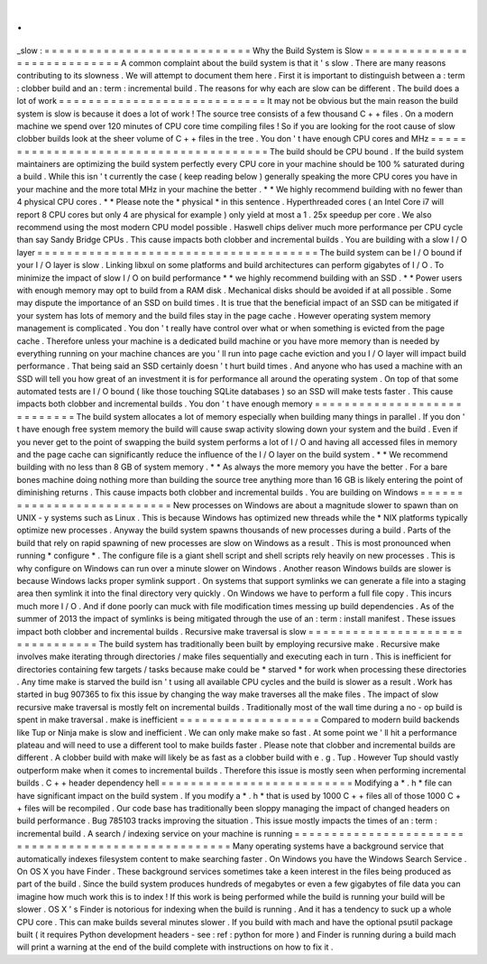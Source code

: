 .
.
_slow
:
=
=
=
=
=
=
=
=
=
=
=
=
=
=
=
=
=
=
=
=
=
=
=
=
=
=
=
=
Why
the
Build
System
is
Slow
=
=
=
=
=
=
=
=
=
=
=
=
=
=
=
=
=
=
=
=
=
=
=
=
=
=
=
=
A
common
complaint
about
the
build
system
is
that
it
'
s
slow
.
There
are
many
reasons
contributing
to
its
slowness
.
We
will
attempt
to
document
them
here
.
First
it
is
important
to
distinguish
between
a
:
term
:
clobber
build
and
an
:
term
:
incremental
build
.
The
reasons
for
why
each
are
slow
can
be
different
.
The
build
does
a
lot
of
work
=
=
=
=
=
=
=
=
=
=
=
=
=
=
=
=
=
=
=
=
=
=
=
=
=
=
=
=
It
may
not
be
obvious
but
the
main
reason
the
build
system
is
slow
is
because
it
does
a
lot
of
work
!
The
source
tree
consists
of
a
few
thousand
C
+
+
files
.
On
a
modern
machine
we
spend
over
120
minutes
of
CPU
core
time
compiling
files
!
So
if
you
are
looking
for
the
root
cause
of
slow
clobber
builds
look
at
the
sheer
volume
of
C
+
+
files
in
the
tree
.
You
don
'
t
have
enough
CPU
cores
and
MHz
=
=
=
=
=
=
=
=
=
=
=
=
=
=
=
=
=
=
=
=
=
=
=
=
=
=
=
=
=
=
=
=
=
=
=
=
=
=
=
The
build
should
be
CPU
bound
.
If
the
build
system
maintainers
are
optimizing
the
build
system
perfectly
every
CPU
core
in
your
machine
should
be
100
%
saturated
during
a
build
.
While
this
isn
'
t
currently
the
case
(
keep
reading
below
)
generally
speaking
the
more
CPU
cores
you
have
in
your
machine
and
the
more
total
MHz
in
your
machine
the
better
.
*
*
We
highly
recommend
building
with
no
fewer
than
4
physical
CPU
cores
.
*
*
Please
note
the
*
physical
*
in
this
sentence
.
Hyperthreaded
cores
(
an
Intel
Core
i7
will
report
8
CPU
cores
but
only
4
are
physical
for
example
)
only
yield
at
most
a
1
.
25x
speedup
per
core
.
We
also
recommend
using
the
most
modern
CPU
model
possible
.
Haswell
chips
deliver
much
more
performance
per
CPU
cycle
than
say
Sandy
Bridge
CPUs
.
This
cause
impacts
both
clobber
and
incremental
builds
.
You
are
building
with
a
slow
I
/
O
layer
=
=
=
=
=
=
=
=
=
=
=
=
=
=
=
=
=
=
=
=
=
=
=
=
=
=
=
=
=
=
=
=
=
=
=
=
=
=
The
build
system
can
be
I
/
O
bound
if
your
I
/
O
layer
is
slow
.
Linking
libxul
on
some
platforms
and
build
architectures
can
perform
gigabytes
of
I
/
O
.
To
minimize
the
impact
of
slow
I
/
O
on
build
performance
*
*
we
highly
recommend
building
with
an
SSD
.
*
*
Power
users
with
enough
memory
may
opt
to
build
from
a
RAM
disk
.
Mechanical
disks
should
be
avoided
if
at
all
possible
.
Some
may
dispute
the
importance
of
an
SSD
on
build
times
.
It
is
true
that
the
beneficial
impact
of
an
SSD
can
be
mitigated
if
your
system
has
lots
of
memory
and
the
build
files
stay
in
the
page
cache
.
However
operating
system
memory
management
is
complicated
.
You
don
'
t
really
have
control
over
what
or
when
something
is
evicted
from
the
page
cache
.
Therefore
unless
your
machine
is
a
dedicated
build
machine
or
you
have
more
memory
than
is
needed
by
everything
running
on
your
machine
chances
are
you
'
ll
run
into
page
cache
eviction
and
you
I
/
O
layer
will
impact
build
performance
.
That
being
said
an
SSD
certainly
doesn
'
t
hurt
build
times
.
And
anyone
who
has
used
a
machine
with
an
SSD
will
tell
you
how
great
of
an
investment
it
is
for
performance
all
around
the
operating
system
.
On
top
of
that
some
automated
tests
are
I
/
O
bound
(
like
those
touching
SQLite
databases
)
so
an
SSD
will
make
tests
faster
.
This
cause
impacts
both
clobber
and
incremental
builds
.
You
don
'
t
have
enough
memory
=
=
=
=
=
=
=
=
=
=
=
=
=
=
=
=
=
=
=
=
=
=
=
=
=
=
=
=
The
build
system
allocates
a
lot
of
memory
especially
when
building
many
things
in
parallel
.
If
you
don
'
t
have
enough
free
system
memory
the
build
will
cause
swap
activity
slowing
down
your
system
and
the
build
.
Even
if
you
never
get
to
the
point
of
swapping
the
build
system
performs
a
lot
of
I
/
O
and
having
all
accessed
files
in
memory
and
the
page
cache
can
significantly
reduce
the
influence
of
the
I
/
O
layer
on
the
build
system
.
*
*
We
recommend
building
with
no
less
than
8
GB
of
system
memory
.
*
*
As
always
the
more
memory
you
have
the
better
.
For
a
bare
bones
machine
doing
nothing
more
than
building
the
source
tree
anything
more
than
16
GB
is
likely
entering
the
point
of
diminishing
returns
.
This
cause
impacts
both
clobber
and
incremental
builds
.
You
are
building
on
Windows
=
=
=
=
=
=
=
=
=
=
=
=
=
=
=
=
=
=
=
=
=
=
=
=
=
=
=
New
processes
on
Windows
are
about
a
magnitude
slower
to
spawn
than
on
UNIX
-
y
systems
such
as
Linux
.
This
is
because
Windows
has
optimized
new
threads
while
the
\
*
NIX
platforms
typically
optimize
new
processes
.
Anyway
the
build
system
spawns
thousands
of
new
processes
during
a
build
.
Parts
of
the
build
that
rely
on
rapid
spawning
of
new
processes
are
slow
on
Windows
as
a
result
.
This
is
most
pronounced
when
running
*
configure
*
.
The
configure
file
is
a
giant
shell
script
and
shell
scripts
rely
heavily
on
new
processes
.
This
is
why
configure
on
Windows
can
run
over
a
minute
slower
on
Windows
.
Another
reason
Windows
builds
are
slower
is
because
Windows
lacks
proper
symlink
support
.
On
systems
that
support
symlinks
we
can
generate
a
file
into
a
staging
area
then
symlink
it
into
the
final
directory
very
quickly
.
On
Windows
we
have
to
perform
a
full
file
copy
.
This
incurs
much
more
I
/
O
.
And
if
done
poorly
can
muck
with
file
modification
times
messing
up
build
dependencies
.
As
of
the
summer
of
2013
the
impact
of
symlinks
is
being
mitigated
through
the
use
of
an
:
term
:
install
manifest
.
These
issues
impact
both
clobber
and
incremental
builds
.
Recursive
make
traversal
is
slow
=
=
=
=
=
=
=
=
=
=
=
=
=
=
=
=
=
=
=
=
=
=
=
=
=
=
=
=
=
=
=
=
The
build
system
has
traditionally
been
built
by
employing
recursive
make
.
Recursive
make
involves
make
iterating
through
directories
/
make
files
sequentially
and
executing
each
in
turn
.
This
is
inefficient
for
directories
containing
few
targets
/
tasks
because
make
could
be
*
starved
*
for
work
when
processing
these
directories
.
Any
time
make
is
starved
the
build
isn
'
t
using
all
available
CPU
cycles
and
the
build
is
slower
as
a
result
.
Work
has
started
in
bug
907365
to
fix
this
issue
by
changing
the
way
make
traverses
all
the
make
files
.
The
impact
of
slow
recursive
make
traversal
is
mostly
felt
on
incremental
builds
.
Traditionally
most
of
the
wall
time
during
a
no
-
op
build
is
spent
in
make
traversal
.
make
is
inefficient
=
=
=
=
=
=
=
=
=
=
=
=
=
=
=
=
=
=
=
Compared
to
modern
build
backends
like
Tup
or
Ninja
make
is
slow
and
inefficient
.
We
can
only
make
make
so
fast
.
At
some
point
we
'
ll
hit
a
performance
plateau
and
will
need
to
use
a
different
tool
to
make
builds
faster
.
Please
note
that
clobber
and
incremental
builds
are
different
.
A
clobber
build
with
make
will
likely
be
as
fast
as
a
clobber
build
with
e
.
g
.
Tup
.
However
Tup
should
vastly
outperform
make
when
it
comes
to
incremental
builds
.
Therefore
this
issue
is
mostly
seen
when
performing
incremental
builds
.
C
+
+
header
dependency
hell
=
=
=
=
=
=
=
=
=
=
=
=
=
=
=
=
=
=
=
=
=
=
=
=
=
=
Modifying
a
*
.
h
*
file
can
have
significant
impact
on
the
build
system
.
If
you
modify
a
*
.
h
*
that
is
used
by
1000
C
+
+
files
all
of
those
1000
C
+
+
files
will
be
recompiled
.
Our
code
base
has
traditionally
been
sloppy
managing
the
impact
of
changed
headers
on
build
performance
.
Bug
785103
tracks
improving
the
situation
.
This
issue
mostly
impacts
the
times
of
an
:
term
:
incremental
build
.
A
search
/
indexing
service
on
your
machine
is
running
=
=
=
=
=
=
=
=
=
=
=
=
=
=
=
=
=
=
=
=
=
=
=
=
=
=
=
=
=
=
=
=
=
=
=
=
=
=
=
=
=
=
=
=
=
=
=
=
=
=
=
=
Many
operating
systems
have
a
background
service
that
automatically
indexes
filesystem
content
to
make
searching
faster
.
On
Windows
you
have
the
Windows
Search
Service
.
On
OS
X
you
have
Finder
.
These
background
services
sometimes
take
a
keen
interest
in
the
files
being
produced
as
part
of
the
build
.
Since
the
build
system
produces
hundreds
of
megabytes
or
even
a
few
gigabytes
of
file
data
you
can
imagine
how
much
work
this
is
to
index
!
If
this
work
is
being
performed
while
the
build
is
running
your
build
will
be
slower
.
OS
X
'
s
Finder
is
notorious
for
indexing
when
the
build
is
running
.
And
it
has
a
tendency
to
suck
up
a
whole
CPU
core
.
This
can
make
builds
several
minutes
slower
.
If
you
build
with
mach
and
have
the
optional
psutil
package
built
(
it
requires
Python
development
headers
-
see
:
ref
:
python
for
more
)
and
Finder
is
running
during
a
build
mach
will
print
a
warning
at
the
end
of
the
build
complete
with
instructions
on
how
to
fix
it
.
